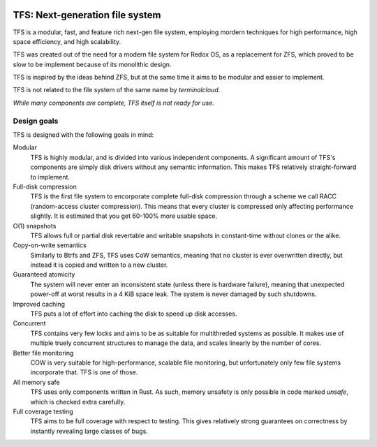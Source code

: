 .. image:: icon.png
  :align: center
  :height: 300

================================
TFS: Next-generation file system
================================

TFS is a modular, fast, and feature rich next-gen file system, employing
mordern techniques for high performance, high space efficiency, and high
scalability.

TFS was created out of the need for a modern file system for Redox OS, as a
replacement for ZFS, which proved to be slow to be implement because of its
monolithic design.

TFS is inspired by the ideas behind ZFS, but at the same time it aims to be
modular and easier to implement.

TFS is not related to the file system of the same name by *terminalcloud*.

*While many components are complete, TFS itself is not ready for use.*

.. image:: https://img.shields.io/github/license/ticki/tfs.svg
    :target: https://en.wikipedia.org/wiki/MIT_License
    :alt: MIT/X11 permissive license.
.. image:: https://img.shields.io/github/stars/ticki/tfs.svg?style=social&label=Star
    :alt: GitHub Stars

Design goals
------------

TFS is designed with the following goals in mind:

Modular
    TFS is highly modular, and is divided into various independent components.
    A significant amount of TFS's components are simply disk drivers without
    any semantic information. This makes TFS relatively straight-forward to
    implement.
Full-disk compression
    TFS is the first file system to encorporate complete full-disk compression
    through a scheme we call RACC (random-access cluster compression). This
    means that every cluster is compressed only affecting performance slightly.
    It is estimated that you get 60-100% more usable space.
O(1) snapshots
    TFS allows full or partial disk revertable and writable snapshots in
    constant-time without clones or the alike.
Copy-on-write semantics
    Similarly to Btrfs and ZFS, TFS uses CoW semantics, meaning that no cluster
    is ever overwritten directly, but instead it is copied and written to a new
    cluster.
Guaranteed atomicity
    The system will never enter an inconsistent state (unless there is hardware
    failure), meaning that unexpected power-off at worst results in a 4 KiB
    space leak. The system is never damaged by such shutdowns.
Improved caching
    TFS puts a lot of effort into caching the disk to speed up disk accesses.
Concurrent
    TFS contains very few locks and aims to be as suitable for multithreded
    systems as possible. It makes use of multiple truely concurrent structures
    to manage the data, and scales linearly by the number of cores.
Better file monitoring
    COW is very suitable for high-performance, scalable file monitoring, but
    unfortunately only few file systems incorporate that. TFS is one of those.
All memory safe
    TFS uses only components written in Rust. As such, memory unsafety is only
    possible in code marked `unsafe`, which is checked extra carefully.
Full coverage testing
    TFS aims to be full coverage with respect to testing. This gives relatively
    strong guarantees on correctness by instantly revealing large classes of
    bugs.

